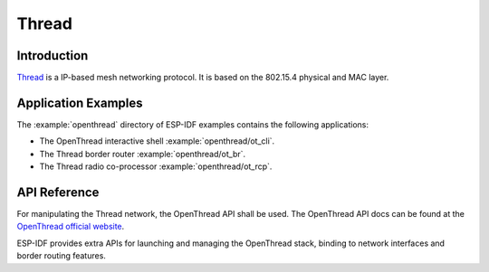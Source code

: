 Thread
==========

Introduction
------------

`Thread <https://www.threadgroup.org>`_ is a IP-based mesh networking protocol. It is based on the 802.15.4 physical and MAC layer.

Application Examples
--------------------

The :example:`openthread` directory of ESP-IDF examples contains the following applications:

- The OpenThread interactive shell :example:`openthread/ot_cli`.
- The Thread border router :example:`openthread/ot_br`.
- The Thread radio co-processor :example:`openthread/ot_rcp`.


API Reference
-------------

For manipulating the Thread network, the OpenThread API shall be used.
The OpenThread API docs can be found at the `OpenThread official website <https://openthread.io/reference>`_.

ESP-IDF provides extra APIs for launching and managing the OpenThread stack, binding to network interfaces and border routing features.

.. include-build-file:: inc/esp_openthread.inc
.. include-build-file:: inc/esp_openthread_types.inc
.. include-build-file:: inc/esp_openthread_lock.inc
.. include-build-file:: inc/esp_openthread_netif_glue.inc
.. include-build-file:: inc/esp_openthread_border_router.inc
